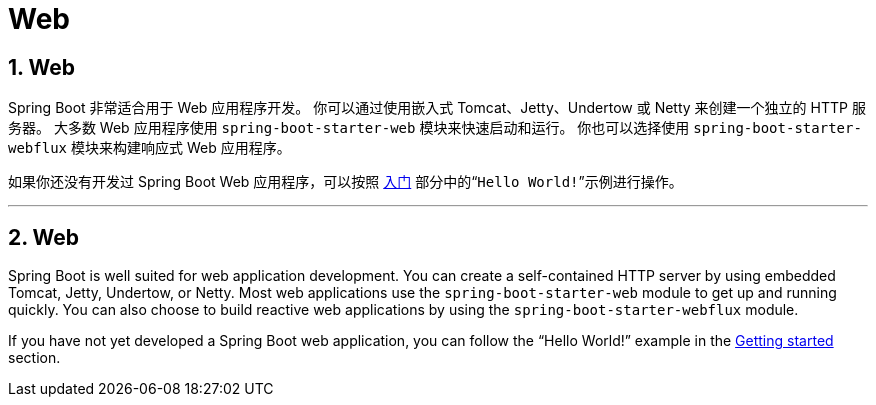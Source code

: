 = Web
:encoding: utf-8
:numbered:

[[web]]
== Web
Spring Boot 非常适合用于 Web 应用程序开发。
你可以通过使用嵌入式 Tomcat、Jetty、Undertow 或 Netty 来创建一个独立的 HTTP 服务器。
大多数 Web 应用程序使用 `spring-boot-starter-web` 模块来快速启动和运行。
你也可以选择使用 `spring-boot-starter-webflux` 模块来构建响应式 Web 应用程序。

如果你还没有开发过 Spring Boot Web 应用程序，可以按照 xref:tutorial:first-application/index.adoc[入门] 部分中的“`Hello World!`”示例进行操作。

'''
[[web]]
== Web
Spring Boot is well suited for web application development.
You can create a self-contained HTTP server by using embedded Tomcat, Jetty, Undertow, or Netty.
Most web applications use the `spring-boot-starter-web` module to get up and running quickly.
You can also choose to build reactive web applications by using the `spring-boot-starter-webflux` module.

If you have not yet developed a Spring Boot web application, you can follow the "`Hello World!`" example in the xref:tutorial:first-application/index.adoc[Getting started] section.
